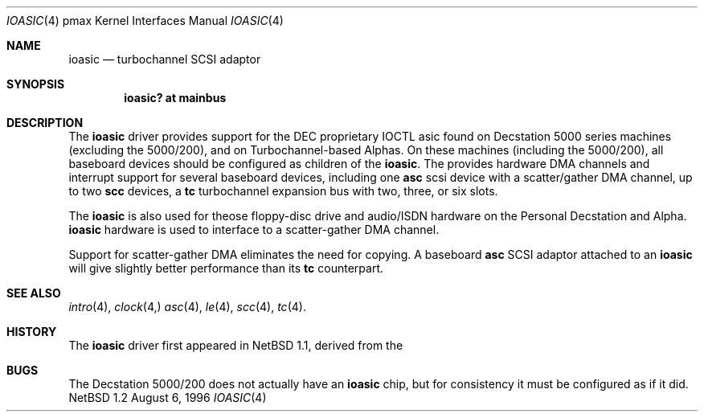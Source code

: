 .\"
.\" Copyright (c) 1996 Jonathan Stone.
.\" All rights reserved.
.\"
.\" Redistribution and use in source and binary forms, with or without
.\" modification, are permitted provided that the following conditions
.\" are met:
.\" 1. Redistributions of source code must retain the above copyright
.\"    notice, this list of conditions and the following disclaimer.
.\" 2. Redistributions in binary form must reproduce the above copyright
.\"    notice, this list of conditions and the following disclaimer in the
.\"    documentation and/or other materials provided with the distribution.
.\" 3. All advertising materials mentioning features or use of this software
.\"    must display the following acknowledgement:
.\"      This product includes software developed by Jonathan Stone.
.\" 3. The name of the author may not be used to endorse or promote products
.\"    derived from this software without specific prior written permission
.\"
.\" THIS SOFTWARE IS PROVIDED BY THE AUTHOR ``AS IS'' AND ANY EXPRESS OR
.\" IMPLIED WARRANTIES, INCLUDING, BUT NOT LIMITED TO, THE IMPLIED WARRANTIES
.\" OF MERCHANTABILITY AND FITNESS FOR A PARTICULAR PURPOSE ARE DISCLAIMED.
.\" IN NO EVENT SHALL THE AUTHOR BE LIABLE FOR ANY DIRECT, INDIRECT,
.\" INCIDENTAL, SPECIAL, EXEMPLARY, OR CONSEQUENTIAL DAMAGES (INCLUDING, BUT
.\" NOT LIMITED TO, PROCUREMENT OF SUBSTITUTE GOODS OR SERVICES; LOSS OF USE,
.\" DATA, OR PROFITS; OR BUSINESS INTERRUPTION) HOWEVER CAUSED AND ON ANY
.\" THEORY OF LIABILITY, WHETHER IN CONTRACT, STRICT LIABILITY, OR TORT
.\" (INCLUDING NEGLIGENCE OR OTHERWISE) ARISING IN ANY WAY OUT OF THE USE OF
.\" THIS SOFTWARE, EVEN IF ADVISED OF THE POSSIBILITY OF SUCH DAMAGE.
.\"
.\"	$Id: ioasic.4,v 1.1 1996/08/11 02:29:06 jonathan Exp $
.\"
.Dd August 6, 1996
.Dt IOASIC 4 pmax
.Os NetBSD 1.2
.Sh NAME
.Nm ioasic
.Nd
turbochannel SCSI adaptor
.Sh SYNOPSIS
.Cd "ioasic? at mainbus"
.Sh DESCRIPTION
The
.Nm
driver provides support for the DEC proprietary IOCTL asic found on
Decstation 5000  series machines (excluding the 5000/200), and on
Turbochannel-based Alphas.   On these machines (including the
5000/200), all baseboard  devices should be configured as children
of the
.Nm ioasic .
The
.nm
provides hardware DMA channels and interrupt support for
several baseboard devices, including one
.Nm asc
scsi device with a scatter/gather DMA channel, up to two
.Nm scc
devices, a
.Nm tc
turbochannel expansion bus with  two, three, or six slots.
.Pp
The
.Nm
is also used for theose 
floppy-disc drive and audio/ISDN hardware
on the Personal Decstation and Alpha.
.Nm
hardware is used to interface to
a
scatter-gather DMA channel.
.Pp
Support for scatter-gather DMA eliminates the need for copying.
A baseboard
.Nm asc
SCSI adaptor attached to an
.Nm ioasic 
will give slightly better performance than its
.Nm tc
counterpart.
.Sh SEE ALSO
.Xr intro 4 ,
.Xr clock 4,
.Xr asc 4 ,
.Xr le 4 ,
.Xr scc 4 ,
.Xr tc 4 .
.Sh HISTORY
The
.Nm
driver
first appeared in
.Nx 1.1 ,
derived from the
.Sh BUGS
The Decstation 5000/200 does not actually have an
.Nm ioasic
chip, but for consistency it must be configured as if it
did.

